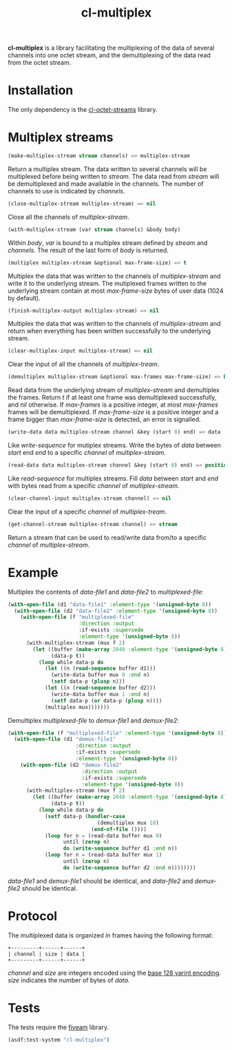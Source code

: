 #+TITLE: cl-multiplex

*cl-multiplex* is a library facilitating the multiplexing of the data
of several channels into one octet stream, and the demultiplexing of
the data read from the octet stream.

* Installation

The only dependency is the [[https://github.com/glv2/cl-octet-streams][cl-octet-streams]] library.

* Multiplex streams

#+BEGIN_SRC lisp
(make-multiplex-stream stream channels) => multiplex-stream
#+END_SRC

Return a multiplex stream. The data written to several channels will
be multiplexed before being written to /stream/. The data read from
/stream/ will be demultiplexed and made available in the channels. The
number of channels to use is indicated by /channels/.

#+BEGIN_SRC lisp
(close-multiplex-stream multiplex-stream) => nil
#+END_SRC

Close all the channels of /multiplex-stream/.

#+BEGIN_SRC lisp
(with-multiplex-stream (var stream channels) &body body)
#+END_SRC

Within /body/, /var/ is bound to a multiplex stream defined by
/stream/ and /channels/. The result of the last form of /body/ is
returned.

#+BEGIN_SRC lisp
(multiplex multiplex-stream &optional max-frame-size) => t
#+END_SRC

Multiplex the data that was written to the channels of
/multiplex-stream/ and write it to the underlying stream. The
mutiplexed frames written to the underlying stream contain at most
/max-frame-size/ bytes of user data (1024 by default).

#+BEGIN_SRC lisp
(finish-multiplex-output multiplex-stream) => nil
#+END_SRC

Multiplex the data that was written to the channels of
/multiplex-stream/ and return when everything has been written
successfully to the underlying stream.

#+BEGIN_SRC lisp
(clear-multiplex-input multiplex-stream) => nil
#+END_SRC

Clear the input of all the channels of /multiplex-tream/.

#+BEGIN_SRC lisp
(demultiplex multiplex-stream &optional max-frames max-frame-size) => boolean
#+END_SRC

Read data from the underlying stream of /multiplex-stream/ and demultiplex the
frames. Return /t/ if at least one frame was demultiplexed successfully, and
/nil/ otherwise. If /max-frames/ is a positive integer, at most /max-frames/
frames will be demultiplexed. If /max-frame-size/ is a positive integer and
a frame bigger than /max-frame-size/ is detected, an error is signalled.

#+BEGIN_SRC lisp
(write-data data multiplex-stream channel &key (start 0) end) => data
#+END_SRC

Like /write-sequence/ for mutiplex streams. Write the bytes of /data/
between /start/ end /end/ to a specific /channel/ of
/multiplex-stream/.

#+BEGIN_SRC lisp
(read-data data multiplex-stream channel &key (start 0) end) => position
#+END_SRC

Like /read-sequence/ for multiplex streams. Fill /data/ between
/start/ and /end/ with bytes read from a specific /channel/ of
/multiplex-stream/.

#+BEGIN_SRC lisp
(clear-channel-input multiplex-stream channel) => nil
#+END_SRC

Clear the input of a specific /channel/ of /multiplex-tream/.

#+BEGIN_SRC lisp
(get-channel-stream multiplex-stream channel) => stream
#+END_SRC

Return a stream that can be used to read/write data from/to
a specific /channel/ of /multiplex-stream/.

* Example

Multiplex the contents of /data-file1/ and /data-file2/ to
/multiplexed-file/:

#+BEGIN_SRC lisp
(with-open-file (d1 "data-file1" :element-type '(unsigned-byte 8))
  (with-open-file (d2 "data-file2" :element-type '(unsigned-byte 8))
    (with-open-file (f "multiplexed-file"
                       :direction :output
                       :if-exists :supersede
                       :element-type '(unsigned-byte 8))
      (with-multiplex-stream (mux f 2)
        (let ((buffer (make-array 2048 :element-type '(unsigned-byte 8)))
              (data-p t))
          (loop while data-p do
            (let ((n (read-sequence buffer d1)))
              (write-data buffer mux 0 :end n)
              (setf data-p (plusp n)))
            (let ((n (read-sequence buffer d2)))
              (write-data buffer mux 1 :end n)
              (setf data-p (or data-p (plusp n))))
            (multiplex mux)))))))
#+END_SRC


Demultiplex /multiplexed-file/ to /demux-file1/ and /demux-file2/:

#+BEGIN_SRC lisp
(with-open-file (f "multiplexed-file" :element-type '(unsigned-byte 8))
  (with-open-file (d1 "demux-file1"
                      :direction :output
                      :if-exists :supersede
                      :element-type '(unsigned-byte 8))
    (with-open-file (d2 "demux-file2"
                        :direction :output
                        :if-exists :supersede
                        :element-type '(unsigned-byte 8))
      (with-multiplex-stream (mux f 2)
        (let ((buffer (make-array 2048 :element-type '(unsigned-byte 8)))
              (data-p t))
          (loop while data-p do
            (setf data-p (handler-case
                             (demultiplex mux 10)
                           (end-of-file ())))
            (loop for n = (read-data buffer mux 0)
                  until (zerop n)
                  do (write-sequence buffer d1 :end n))
            (loop for n = (read-data buffer mux 1)
                  until (zerop n)
                  do (write-sequence buffer d2 :end n))))))))
#+END_SRC

/data-file1/ and /demux-file1/ should be identical, and /data-file2/
and /demux-file2/ should be identical.

* Protocol

The multiplexed data is organized in frames having the following format:

#+BEGIN_EXAMPLE
+---------+------+------+
| channel | size | data |
+---------+------+------+
#+END_EXAMPLE

/channel/ and /size/ are integers encoded using the [[https://developers.google.com/protocol-buffers/docs/encoding#varints][base 128 varint encoding]].
/size/ indicates the number of bytes of /data/.

* Tests

The tests require the [[https://common-lisp.net/project/fiveam][fiveam]] library.

#+BEGIN_SRC lisp
(asdf:test-system "cl-multiplex")
#+END_SRC
